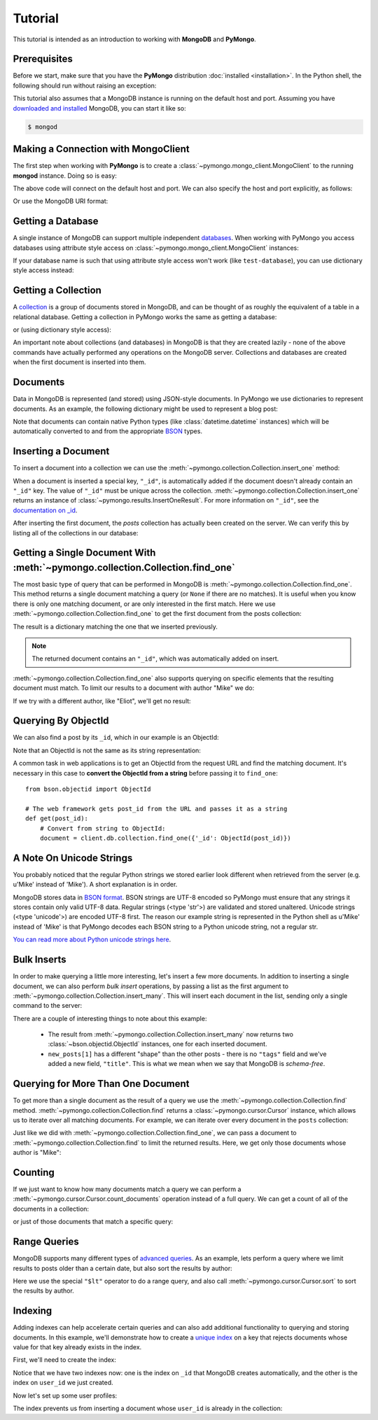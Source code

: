 Tutorial
========

.. testsetup::

  from pymongo import MongoClient
  client = MongoClient()
  client.drop_database('test-database')

This tutorial is intended as an introduction to working with
**MongoDB** and **PyMongo**.

Prerequisites
-------------
Before we start, make sure that you have the **PyMongo** distribution
:doc:`installed <installation>`. In the Python shell, the following
should run without raising an exception:

.. doctest::

  >>> import pymongo

This tutorial also assumes that a MongoDB instance is running on the
default host and port. Assuming you have `downloaded and installed
<http://www.mongodb.org/display/DOCS/Getting+Started>`_ MongoDB, you
can start it like so:

.. code-block:: bash

  $ mongod

Making a Connection with MongoClient
------------------------------------
The first step when working with **PyMongo** is to create a
:class:`~pymongo.mongo_client.MongoClient` to the running **mongod**
instance. Doing so is easy:

.. doctest::

  >>> from pymongo import MongoClient
  >>> client = MongoClient()

The above code will connect on the default host and port. We can also
specify the host and port explicitly, as follows:

.. doctest::

  >>> client = MongoClient('localhost', 27017)

Or use the MongoDB URI format:

.. doctest::

  >>> client = MongoClient('mongodb://localhost:27017/')

Getting a Database
------------------
A single instance of MongoDB can support multiple independent
`databases <http://www.mongodb.org/display/DOCS/Databases>`_. When
working with PyMongo you access databases using attribute style access
on :class:`~pymongo.mongo_client.MongoClient` instances:

.. doctest::

  >>> db = client.test_database

If your database name is such that using attribute style access won't
work (like ``test-database``), you can use dictionary style access
instead:

.. doctest::

  >>> db = client['test-database']

Getting a Collection
--------------------
A `collection <http://www.mongodb.org/display/DOCS/Collections>`_ is a
group of documents stored in MongoDB, and can be thought of as roughly
the equivalent of a table in a relational database. Getting a
collection in PyMongo works the same as getting a database:

.. doctest::

  >>> collection = db.test_collection

or (using dictionary style access):

.. doctest::

  >>> collection = db['test-collection']

An important note about collections (and databases) in MongoDB is that
they are created lazily - none of the above commands have actually
performed any operations on the MongoDB server. Collections and
databases are created when the first document is inserted into them.

Documents
---------
Data in MongoDB is represented (and stored) using JSON-style
documents. In PyMongo we use dictionaries to represent documents. As
an example, the following dictionary might be used to represent a blog
post:

.. doctest::

  >>> import datetime
  >>> post = {"author": "Mike",
  ...         "text": "My first blog post!",
  ...         "tags": ["mongodb", "python", "pymongo"],
  ...         "date": datetime.datetime.utcnow()}

Note that documents can contain native Python types (like
:class:`datetime.datetime` instances) which will be automatically
converted to and from the appropriate `BSON
<http://www.mongodb.org/display/DOCS/BSON>`_ types.

.. todo:: link to table of Python <-> BSON types

Inserting a Document
--------------------
To insert a document into a collection we can use the
:meth:`~pymongo.collection.Collection.insert_one` method:

.. doctest::

  >>> posts = db.posts
  >>> post_id = posts.insert_one(post).inserted_id
  >>> post_id
  ObjectId('...')

When a document is inserted a special key, ``"_id"``, is automatically
added if the document doesn't already contain an ``"_id"`` key. The value
of ``"_id"`` must be unique across the
collection. :meth:`~pymongo.collection.Collection.insert_one` returns an
instance of :class:`~pymongo.results.InsertOneResult`. For more information
on ``"_id"``, see the `documentation on _id
<http://www.mongodb.org/display/DOCS/Object+IDs>`_.

After inserting the first document, the *posts* collection has
actually been created on the server. We can verify this by listing all
of the collections in our database:

.. doctest::

  >>> db.collection_names(include_system_collections=False)
  [u'posts']

Getting a Single Document With :meth:`~pymongo.collection.Collection.find_one`
------------------------------------------------------------------------------
The most basic type of query that can be performed in MongoDB is
:meth:`~pymongo.collection.Collection.find_one`. This method returns a
single document matching a query (or ``None`` if there are no
matches). It is useful when you know there is only one matching
document, or are only interested in the first match. Here we use
:meth:`~pymongo.collection.Collection.find_one` to get the first
document from the posts collection:

.. doctest::

  >>> import pprint
  >>> pprint.pprint(posts.find_one())
  {u'_id': ObjectId('...'),
   u'author': u'Mike',
   u'date': datetime.datetime(...),
   u'tags': [u'mongodb', u'python', u'pymongo'],
   u'text': u'My first blog post!'}

The result is a dictionary matching the one that we inserted previously.

.. note:: The returned document contains an ``"_id"``, which was
   automatically added on insert.

:meth:`~pymongo.collection.Collection.find_one` also supports querying
on specific elements that the resulting document must match. To limit
our results to a document with author "Mike" we do:

.. doctest::

  >>> pprint.pprint(posts.find_one({"author": "Mike"}))
  {u'_id': ObjectId('...'),
   u'author': u'Mike',
   u'date': datetime.datetime(...),
   u'tags': [u'mongodb', u'python', u'pymongo'],
   u'text': u'My first blog post!'}

If we try with a different author, like "Eliot", we'll get no result:

.. doctest::

  >>> posts.find_one({"author": "Eliot"})
  >>>

.. _querying-by-objectid:

Querying By ObjectId
--------------------
We can also find a post by its ``_id``, which in our example is an ObjectId:

.. doctest::

  >>> post_id
  ObjectId(...)
  >>> pprint.pprint(posts.find_one({"_id": post_id}))
  {u'_id': ObjectId('...'),
   u'author': u'Mike',
   u'date': datetime.datetime(...),
   u'tags': [u'mongodb', u'python', u'pymongo'],
   u'text': u'My first blog post!'}

Note that an ObjectId is not the same as its string representation:

.. doctest::

  >>> post_id_as_str = str(post_id)
  >>> posts.find_one({"_id": post_id_as_str}) # No result
  >>>

A common task in web applications is to get an ObjectId from the
request URL and find the matching document. It's necessary in this
case to **convert the ObjectId from a string** before passing it to
``find_one``::

  from bson.objectid import ObjectId

  # The web framework gets post_id from the URL and passes it as a string
  def get(post_id):
      # Convert from string to ObjectId:
      document = client.db.collection.find_one({'_id': ObjectId(post_id)})

.. seealso:: :ref:`web-application-querying-by-objectid`

A Note On Unicode Strings
-------------------------
You probably noticed that the regular Python strings we stored earlier look
different when retrieved from the server (e.g. u'Mike' instead of 'Mike').
A short explanation is in order.

MongoDB stores data in `BSON format <http://bsonspec.org>`_. BSON strings are
UTF-8 encoded so PyMongo must ensure that any strings it stores contain only
valid UTF-8 data. Regular strings (<type 'str'>) are validated and stored
unaltered. Unicode strings (<type 'unicode'>) are encoded UTF-8 first. The
reason our example string is represented in the Python shell as u'Mike' instead
of 'Mike' is that PyMongo decodes each BSON string to a Python unicode string,
not a regular str.

`You can read more about Python unicode strings here
<http://docs.python.org/howto/unicode.html>`_.

Bulk Inserts
------------
In order to make querying a little more interesting, let's insert a
few more documents. In addition to inserting a single document, we can
also perform *bulk insert* operations, by passing a list as the
first argument to :meth:`~pymongo.collection.Collection.insert_many`.
This will insert each document in the list, sending only a single
command to the server:

.. doctest::

  >>> new_posts = [{"author": "Mike",
  ...               "text": "Another post!",
  ...               "tags": ["bulk", "insert"],
  ...               "date": datetime.datetime(2009, 11, 12, 11, 14)},
  ...              {"author": "Eliot",
  ...               "title": "MongoDB is fun",
  ...               "text": "and pretty easy too!",
  ...               "date": datetime.datetime(2009, 11, 10, 10, 45)}]
  >>> result = posts.insert_many(new_posts)
  >>> result.inserted_ids
  [ObjectId('...'), ObjectId('...')]

There are a couple of interesting things to note about this example:

  - The result from :meth:`~pymongo.collection.Collection.insert_many` now
    returns two :class:`~bson.objectid.ObjectId` instances, one for
    each inserted document.
  - ``new_posts[1]`` has a different "shape" than the other posts -
    there is no ``"tags"`` field and we've added a new field,
    ``"title"``. This is what we mean when we say that MongoDB is
    *schema-free*.

Querying for More Than One Document
-----------------------------------
To get more than a single document as the result of a query we use the
:meth:`~pymongo.collection.Collection.find`
method. :meth:`~pymongo.collection.Collection.find` returns a
:class:`~pymongo.cursor.Cursor` instance, which allows us to iterate
over all matching documents. For example, we can iterate over every
document in the ``posts`` collection:

.. doctest::

  >>> for post in posts.find():
  ...   pprint.pprint(post)
  ...
  {u'_id': ObjectId('...'),
   u'author': u'Mike',
   u'date': datetime.datetime(...),
   u'tags': [u'mongodb', u'python', u'pymongo'],
   u'text': u'My first blog post!'}
  {u'_id': ObjectId('...'),
   u'author': u'Mike',
   u'date': datetime.datetime(...),
   u'tags': [u'bulk', u'insert'],
   u'text': u'Another post!'}
  {u'_id': ObjectId('...'),
   u'author': u'Eliot',
   u'date': datetime.datetime(...),
   u'text': u'and pretty easy too!',
   u'title': u'MongoDB is fun'}

Just like we did with :meth:`~pymongo.collection.Collection.find_one`,
we can pass a document to :meth:`~pymongo.collection.Collection.find`
to limit the returned results. Here, we get only those documents whose
author is "Mike":

.. doctest::

  >>> for post in posts.find({"author": "Mike"}):
  ...   pprint.pprint(post)
  ...
  {u'_id': ObjectId('...'),
   u'author': u'Mike',
   u'date': datetime.datetime(...),
   u'tags': [u'mongodb', u'python', u'pymongo'],
   u'text': u'My first blog post!'}
  {u'_id': ObjectId('...'),
   u'author': u'Mike',
   u'date': datetime.datetime(...),
   u'tags': [u'bulk', u'insert'],
   u'text': u'Another post!'}

Counting
--------
If we just want to know how many documents match a query we can
perform a :meth:`~pymongo.cursor.Cursor.count_documents` operation
instead of a full query. We can get a count of all of the documents
in a collection:

.. doctest::

  >>> posts.count_documents({})
  3

or just of those documents that match a specific query:

.. doctest::

  >>> posts.count_documents({"author": "Mike"})
  2

Range Queries
-------------
MongoDB supports many different types of `advanced queries
<http://www.mongodb.org/display/DOCS/Advanced+Queries>`_. As an
example, lets perform a query where we limit results to posts older
than a certain date, but also sort the results by author:

.. doctest::

  >>> d = datetime.datetime(2009, 11, 12, 12)
  >>> for post in posts.find({"date": {"$lt": d}}).sort("author"):
  ...   pprint.pprint(post)
  ...
  {u'_id': ObjectId('...'),
   u'author': u'Eliot',
   u'date': datetime.datetime(...),
   u'text': u'and pretty easy too!',
   u'title': u'MongoDB is fun'}
  {u'_id': ObjectId('...'),
   u'author': u'Mike',
   u'date': datetime.datetime(...),
   u'tags': [u'bulk', u'insert'],
   u'text': u'Another post!'}

Here we use the special ``"$lt"`` operator to do a range query, and
also call :meth:`~pymongo.cursor.Cursor.sort` to sort the results
by author.

Indexing
--------

Adding indexes can help accelerate certain queries and can also add additional
functionality to querying and storing documents. In this example, we'll
demonstrate how to create a `unique index
<http://docs.mongodb.org/manual/core/index-unique/>`_ on a key that rejects
documents whose value for that key already exists in the index.

First, we'll need to create the index:

.. doctest::

   >>> result = db.profiles.create_index([('user_id', pymongo.ASCENDING)],
   ...                                   unique=True)
   >>> sorted(list(db.profiles.index_information()))
   [u'_id_', u'user_id_1']

Notice that we have two indexes now: one is the index on ``_id`` that MongoDB
creates automatically, and the other is the index on ``user_id`` we just
created.

Now let's set up some user profiles:

.. doctest::

   >>> user_profiles = [
   ...     {'user_id': 211, 'name': 'Luke'},
   ...     {'user_id': 212, 'name': 'Ziltoid'}]
   >>> result = db.profiles.insert_many(user_profiles)

The index prevents us from inserting a document whose ``user_id`` is already in
the collection:

.. doctest::
   :options: +IGNORE_EXCEPTION_DETAIL

   >>> new_profile = {'user_id': 213, 'name': 'Drew'}
   >>> duplicate_profile = {'user_id': 212, 'name': 'Tommy'}
   >>> result = db.profiles.insert_one(new_profile)  # This is fine.
   >>> result = db.profiles.insert_one(duplicate_profile)
   Traceback (most recent call last):
   DuplicateKeyError: E11000 duplicate key error index: test_database.profiles.$user_id_1 dup key: { : 212 }

.. seealso:: The MongoDB documentation on `indexes <http://www.mongodb.org/display/DOCS/Indexes>`_
